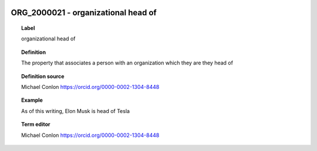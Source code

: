 
  .. _ORG_2000021:
  .. _organizational head of:
  .. index:: 
     single: ORG_2000021; organizational head of
     single: organizational head of; ORG_2000021

ORG_2000021 - organizational head of
====================================================================================

.. topic:: Label

    organizational head of

.. topic:: Definition

    The property that associates a person with an organization which they are they head of

.. topic:: Definition source

    Michael Conlon https://orcid.org/0000-0002-1304-8448

.. topic:: Example

    As of this writing, Elon Musk is head of Tesla

.. topic:: Term editor

    Michael Conlon https://orcid.org/0000-0002-1304-8448

